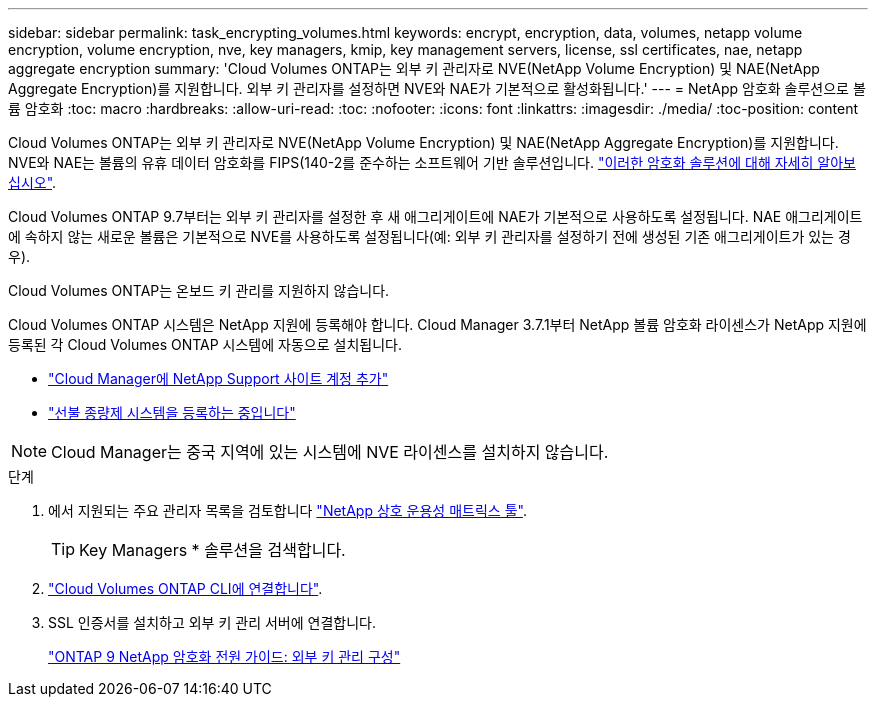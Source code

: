 ---
sidebar: sidebar 
permalink: task_encrypting_volumes.html 
keywords: encrypt, encryption, data, volumes, netapp volume encryption, volume encryption, nve, key managers, kmip, key management servers, license, ssl certificates, nae, netapp aggregate encryption 
summary: 'Cloud Volumes ONTAP는 외부 키 관리자로 NVE(NetApp Volume Encryption) 및 NAE(NetApp Aggregate Encryption)를 지원합니다. 외부 키 관리자를 설정하면 NVE와 NAE가 기본적으로 활성화됩니다.' 
---
= NetApp 암호화 솔루션으로 볼륨 암호화
:toc: macro
:hardbreaks:
:allow-uri-read: 
:toc: 
:nofooter: 
:icons: font
:linkattrs: 
:imagesdir: ./media/
:toc-position: content


[role="lead"]
Cloud Volumes ONTAP는 외부 키 관리자로 NVE(NetApp Volume Encryption) 및 NAE(NetApp Aggregate Encryption)를 지원합니다. NVE와 NAE는 볼륨의 유휴 데이터 암호화를 FIPS(140-2를 준수하는 소프트웨어 기반 솔루션입니다. link:concept_security.html["이러한 암호화 솔루션에 대해 자세히 알아보십시오"].

Cloud Volumes ONTAP 9.7부터는 외부 키 관리자를 설정한 후 새 애그리게이트에 NAE가 기본적으로 사용하도록 설정됩니다. NAE 애그리게이트에 속하지 않는 새로운 볼륨은 기본적으로 NVE를 사용하도록 설정됩니다(예: 외부 키 관리자를 설정하기 전에 생성된 기존 애그리게이트가 있는 경우).

Cloud Volumes ONTAP는 온보드 키 관리를 지원하지 않습니다.

Cloud Volumes ONTAP 시스템은 NetApp 지원에 등록해야 합니다. Cloud Manager 3.7.1부터 NetApp 볼륨 암호화 라이센스가 NetApp 지원에 등록된 각 Cloud Volumes ONTAP 시스템에 자동으로 설치됩니다.

* link:task_adding_nss_accounts.html["Cloud Manager에 NetApp Support 사이트 계정 추가"]
* link:task_registering.html["선불 종량제 시스템을 등록하는 중입니다"]



NOTE: Cloud Manager는 중국 지역에 있는 시스템에 NVE 라이센스를 설치하지 않습니다.

.단계
. 에서 지원되는 주요 관리자 목록을 검토합니다 http://mysupport.netapp.com/matrix["NetApp 상호 운용성 매트릭스 툴"^].
+

TIP: Key Managers * 솔루션을 검색합니다.

. link:task_connecting_to_otc.html["Cloud Volumes ONTAP CLI에 연결합니다"^].
. SSL 인증서를 설치하고 외부 키 관리 서버에 연결합니다.
+
http://docs.netapp.com/ontap-9/topic/com.netapp.doc.pow-nve/GUID-DD718B42-038D-4009-84FF-20BBD6530BC2.html["ONTAP 9 NetApp 암호화 전원 가이드: 외부 키 관리 구성"^]


